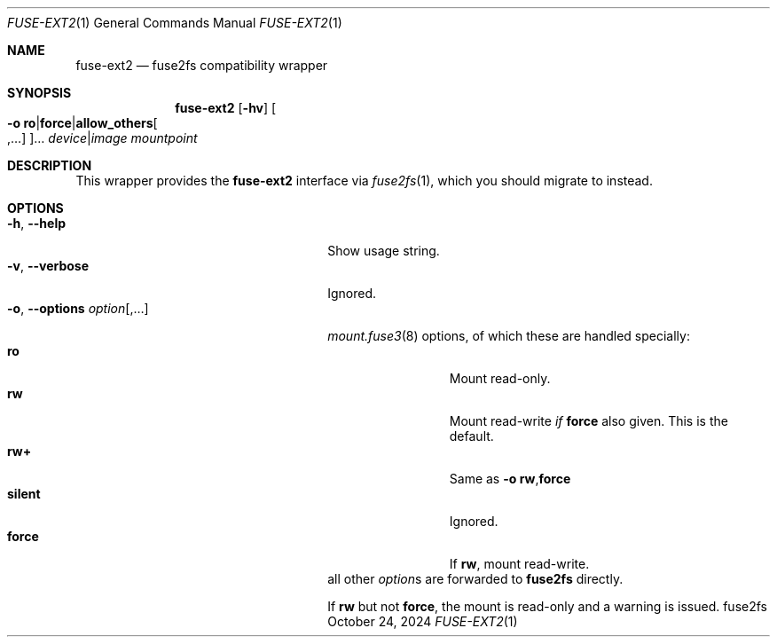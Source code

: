 .\" SPDX-License-Identifier: 0BSD
.\"
.Dd October 24, 2024
.Dt FUSE-EXT2 1
.Os fuse2fs
.
.Sh NAME
.Nm fuse-ext2
.Nd fuse2fs compatibility wrapper
.Sh SYNOPSIS
.Nm
.Op Fl hv
.Oo Fl o Cm ro Ns \&| Ns Cm force Ns \&| Ns Cm allow_others Ns Oo ,… Oc Oc Ns …
.Ar device Ns \&| Ns Ar image
.Ar mountpoint
.
.Sh DESCRIPTION
This wrapper provides the
.Nm
interface via
.Xr fuse2fs 1 ,
which you should migrate to instead.
.
.Sh OPTIONS
.Bl -tag -compact -width ".Fl o , -options Ar option Ns Op ,…"
.It Fl h , -help
Show usage string.
.
.It Fl v , -verbose
Ignored.
.
.It Fl o , -options Ar option Ns Op ,…
.Xr mount.fuse3 8
options, of which these are handled specially:
.Bl -tag -compact -offset 4n -width ".Cm silent"
.It Cm ro
Mount read-only.
.
.It Cm rw
Mount read-write
.Em if
.Cm force
also given.
This is the default.
.
.It Cm rw+
Same as
.Fl o Cm rw , Ns Cm force
.It Cm silent
Ignored.
.It Cm force
If
.Cm rw ,
mount read-write.
.El
all other
.Ar option Ns s
are forwarded to
.Nm fuse2fs
directly.
.Pp
If
.Cm rw
but not
.Cm force ,
the mount is read-only and a warning is issued.
.El
